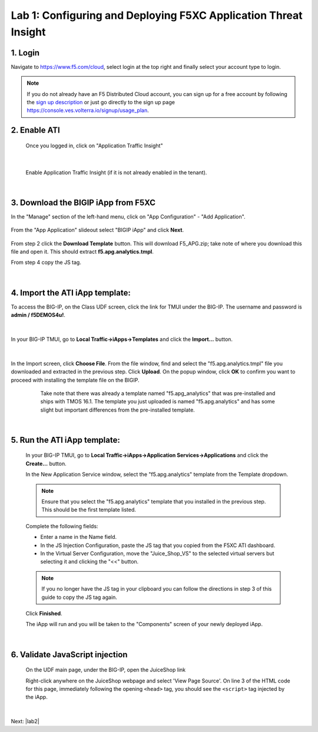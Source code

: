 Lab 1: Configuring and Deploying F5XC Application Threat Insight
==================================================================

1. Login
-----------
Navigate to https://www.f5.com/cloud, select login at the top right and finally select your account type to login.

.. note::
   If you do not already have an F5 Distributed Cloud account, you can sign up for a free account
   by following the `sign up description <https://github.com/f5devcentral/f5-waap/blob/main/step-1-signup-deploy/voltConsole.rst>`_
   or just go directly to the sign up page https://console.ves.volterra.io/signup/usage_plan.

.. image:: ../_static/csd-login.png


2. Enable ATI
---------------

 Once you logged in, click on "Application Traffic Insight"

 .. image:: ../_static/ati-all-services.png

|

 Enable Application Traffic Insight (if it is not already enabled in the tenant).

|

3. Download the BIGIP iApp from F5XC
-----------------------------------------

In the "Manage" section of the left-hand menu, click on "App Configuration" - "Add Application".

 .. image:: ../_static/ati-add-application.png


From the "App Application" slideout select "BIGIP iApp" and click **Next**.

 .. figure:: ../_static/ati-addapp-bigip.png
     Notice that there are other methods for injecting the ATI JS. These are out of scope for this lab.

From step 2 click the **Download Template** button. This will download F5_APG.zip; take note of where you download this file and open it.  This should extract **f5.apg.analytics.tmpl**.
 
From step 4 copy the JS tag.

 .. image:: ../_static/ati-addapp-iapp.png

|

4. Import the ATI iApp template:
------------------------------------

To access the BIG-IP, on the Class UDF screen, click the link for TMUI under the BIG-IP.  The username and password is **admin / f5DEMOS4u!**.

 .. image:: ../_static/agility-udf-ui_1.png

|

In your BIG-IP TMUI, go to **Local Traffic->iApps->Templates** and click the **Import...** button.

 .. image:: ../_static/ati-iapp-templates.png

|

In the Import screen, click **Choose File**. From the file window, find and select the "f5.apg.analytics.tmpl" file you downloaded and extracted in the previous step. Click **Upload**.  On the popup window, click **OK** to confirm you want to proceed with installing the template file on the BIGIP.

 .. figure:: ../_static/ati-iapp-templates.png

     Take note that there was already a template named "f5.apg_analytics" 
     that was pre-installed and ships with TMOS 16.1.
     The template you just uploaded is named "f5.apg.analytics" and has some 
     slight but important differences from the pre-installed template.

|

5. Run the ATI iApp template:
------------------------------------

 In your BIG-IP TMUI, go to **Local Traffic->iApps->Application Services->Applications** and click the **Create...** button.

 .. image:: ../_static/ati-iapp-create.png

 In the New Application Service window, select the "f5.apg.analytics" template from the Template dropdown.
 
 .. note::
     Ensure that you select the "f5.apg.analytics" template that you installed in the previous step.  This should be the first template listed.

 Complete the following fields:

 * Enter a name in the Name field.
 * In the JS Injection Configuration, paste the JS tag that you copied from the F5XC ATI dashboard.
 * In the Virtual Server Configuration, move the "Juice_Shop_VS" to the selected virtual servers but selecting it and clicking the "<<" button.

 .. note::
     If you no longer have the JS tag in your clipboard you can follow the directions in step 3 of this guide to copy the JS tag again.

 .. image:: ../_static/ati-iapp-configure.png

 Click **Finished**.

 The iApp will run and you will be taken to the "Components" screen of your newly deployed iApp.

|

6. Validate JavaScript injection
-----------------------------------

 On the UDF main page, under the BIG-IP, open the JuiceShop link

 .. image:: ../_static/agility-udf-ui_2.png
 
 Right-click anywhere on the JuiceShop webpage and select 'View Page Source'.
 On line 3 of the HTML code for this page, immediately following the opening ``<head>`` tag, you should see the ``<script>`` tag injected by the iApp.
 
 .. image:: ../_static/ati-js-pagesource.png

|

Next: |lab2|

.. |lab2| raw:: html

            <a href="./lab2.rst" target="_blank">Lab 2: Browsers, Automation Tools, and the ATI Dashboard</a>